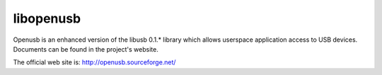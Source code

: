 ﻿

.. index::
   pair: USB; libopenusb


.. _libopenusb:

==========
libopenusb
==========

Openusb is an enhanced version of the libusb 0.1.* library which allows
userspace application access to USB devices. Documents can be found in
the project's website.

The official web site is: http://openusb.sourceforge.net/


.. seealso:: :ref:`pyusb_module`

